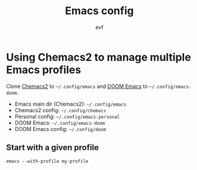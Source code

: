 #+TITLE: Emacs config
#+AUTHOR: evf

* Using Chemacs2 to manage multiple Emacs profiles

Clone [[https://github.com/plexus/chemacs2][Chemacs2]] to =~/.config/emacs= and [[https://github.com/hlissner/doom-emacs][DOOM Emacs]] to =~/.config/emacs-doom=.

+ Emacs main dir (Chemacs2): =~/.config/emacs=
+ Chemacs2 config: =~/.config/chemacs=
+ Personal config: =~/.config/emacs-personal=
+ DOOM Emacs: =~/.config/emacs-doom=
+ DOOM Emacs config: =~/.config/doom=

** Start with a given profile

#+BEGIN_SRC shell
emacs --with-profile my-profile
#+END_SRC

